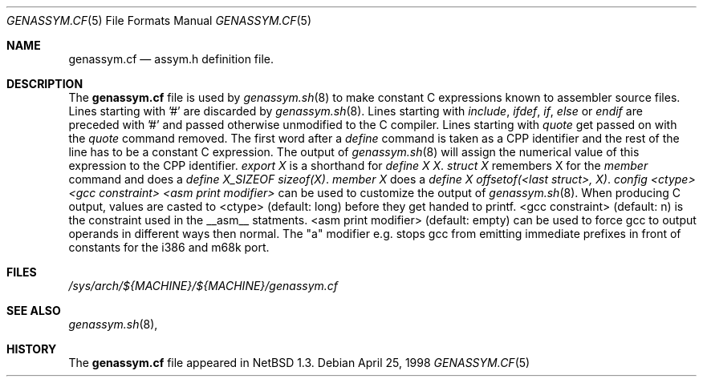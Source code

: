 .\"	$NetBSD: genassym.cf.5,v 1.5 1999/03/17 20:19:45 garbled Exp $
.\"
.\" Copyright (c) 1997 Matthias Pfaller.
.\" All rights reserved.
.\"
.\" Redistribution and use in source and binary forms, with or without
.\" modification, are permitted provided that the following conditions
.\" are met:
.\" 1. Redistributions of source code must retain the above copyright
.\"    notice, this list of conditions and the following disclaimer.
.\" 2. Redistributions in binary form must reproduce the above copyright
.\"    notice, this list of conditions and the following disclaimer in the
.\"    documentation and/or other materials provided with the distribution.
.\" 3. All advertising materials mentioning features or use of this software
.\"    must display the following acknowledgement:
.\"	  This product includes software developed by Matthias Pfaller.
.\" 4. The name of the author may not be used to endorse or promote products
.\"    derived from this software without specific prior written permission
.\"
.\" THIS SOFTWARE IS PROVIDED BY THE AUTHOR ``AS IS'' AND ANY EXPRESS OR
.\" IMPLIED WARRANTIES, INCLUDING, BUT NOT LIMITED TO, THE IMPLIED WARRANTIES
.\" OF MERCHANTABILITY AND FITNESS FOR A PARTICULAR PURPOSE ARE DISCLAIMED.
.\" IN NO EVENT SHALL THE AUTHOR BE LIABLE FOR ANY DIRECT, INDIRECT,
.\" INCIDENTAL, SPECIAL, EXEMPLARY, OR CONSEQUENTIAL DAMAGES (INCLUDING, BUT
.\" NOT LIMITED TO, PROCUREMENT OF SUBSTITUTE GOODS OR SERVICES; LOSS OF USE,
.\" DATA, OR PROFITS; OR BUSINESS INTERRUPTION) HOWEVER CAUSED AND ON ANY
.\" THEORY OF LIABILITY, WHETHER IN CONTRACT, STRICT LIABILITY, OR TORT
.\" (INCLUDING NEGLIGENCE OR OTHERWISE) ARISING IN ANY WAY OUT OF THE USE OF
.\" THIS SOFTWARE, EVEN IF ADVISED OF THE POSSIBILITY OF SUCH DAMAGE.
.\"
.Dd April 25, 1998
.Dt GENASSYM.CF 5
.Os
.Sh NAME
.Nm genassym.cf
.Nd assym.h definition file.
.Sh DESCRIPTION
The
.Nm
file is used by 
.Xr genassym.sh 8
to make constant C expressions known to assembler source files.
Lines starting with '#' are discarded by
.Xr genassym.sh 8 .
Lines starting with 
.Em include , 
.Em ifdef ,
.Em if ,
.Em else
or
.Em endif
are preceded with '#' and passed otherwise unmodified to the C compiler.
Lines starting with
.Em quote
get passed on with the
.Em quote
command removed.
The first word after a
.Em define
command is taken as a CPP identifier and the rest of the line has to be
a constant C expression. The output of
.Xr genassym.sh 8
will assign the numerical value of this expression to the CPP identifier.
.Em "export X"
is a shorthand for
.Em "define X X" .
.Em "struct X"
remembers X for the
.Em member
command and does a
.Em "define X_SIZEOF sizeof(X)" .
.Em "member X"
does a
.Em "define X offsetof(<last struct>, X)" .
.Em "config <ctype> <gcc constraint> <asm print modifier>"
can be used to customize the output of
.Xr genassym.sh 8 .
When producing C output, values are casted to <ctype> (default: long)
before they get handed to printf. <gcc constraint> (default: n) is the
constraint used in the __asm__ statments. <asm print modifier> (default:
empty) can be used to force gcc to output operands in different ways
then normal. The "a" modifier e.g. stops gcc from emitting immediate
prefixes in front of constants for the i386 and m68k port.
.Sh FILES
.Pa /sys/arch/${MACHINE}/${MACHINE}/genassym.cf
.Sh SEE ALSO
.Xr genassym.sh 8 ,
.Sh HISTORY
The
.Nm
file appeared in
.Nx 1.3 .
